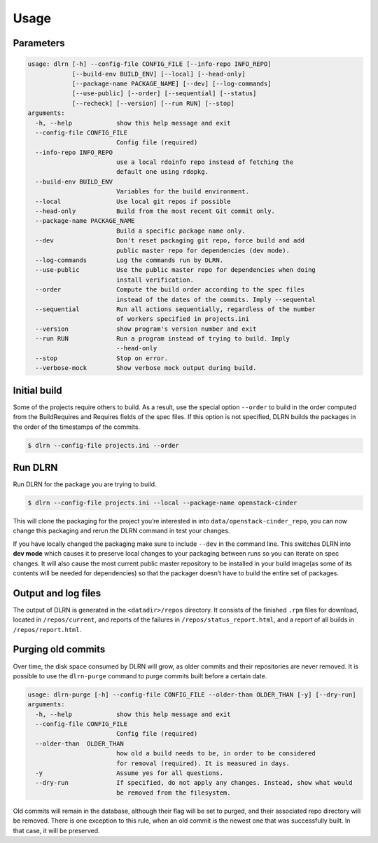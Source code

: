 ========
Usage
========

Parameters
----------

.. code-block:: console

    usage: dlrn [-h] --config-file CONFIG_FILE [--info-repo INFO_REPO]
                [--build-env BUILD_ENV] [--local] [--head-only]
                [--package-name PACKAGE_NAME] [--dev] [--log-commands]
                [--use-public] [--order] [--sequential] [--status]
                [--recheck] [--version] [--run RUN] [--stop]
    arguments:
      -h, --help            show this help message and exit
      --config-file CONFIG_FILE
                            Config file (required)
      --info-repo INFO_REPO
                            use a local rdoinfo repo instead of fetching the
                            default one using rdopkg.
      --build-env BUILD_ENV
                            Variables for the build environment.
      --local               Use local git repos if possible
      --head-only           Build from the most recent Git commit only.
      --package-name PACKAGE_NAME
                            Build a specific package name only.
      --dev                 Don't reset packaging git repo, force build and add
                            public master repo for dependencies (dev mode).
      --log-commands        Log the commands run by DLRN.
      --use-public          Use the public master repo for dependencies when doing
                            install verification.
      --order               Compute the build order according to the spec files
                            instead of the dates of the commits. Imply --sequental
      --sequential          Run all actions sequentially, regardless of the number
                            of workers specified in projects.ini
      --version             show program's version number and exit
      --run RUN             Run a program instead of trying to build. Imply
                            --head-only
      --stop                Stop on error.
      --verbose-mock        Show verbose mock output during build.


Initial build
-------------

Some of the projects require others to build. As a result, use the
special option ``--order`` to build in the order computed from the
BuildRequires and Requires fields of the spec files. If this option is
not specified, DLRN builds the packages in the order of the
timestamps of the commits.

.. code-block:: shell-session

    $ dlrn --config-file projects.ini --order


Run DLRN
--------

Run DLRN for the package you are trying to build.

.. code-block:: shell-session

    $ dlrn --config-file projects.ini --local --package-name openstack-cinder

This will clone the packaging for the project you’re interested in into ``data/openstack-cinder_repo``,
you can now change this packaging and rerun the DLRN command in test your changes.

If you have locally changed the packaging make sure to include ``--dev`` in the command line.
This switches DLRN into **dev mode** which causes it to preserve local changes to your
packaging between runs so you can iterate on spec changes. It will also cause the most current
public master repository to be installed in your build image(as some of its contents will be
needed for dependencies) so that the packager doesn’t have to build the entire set of packages.


Output and log files
--------------------

The output of DLRN is generated in the ``<datadir>/repos`` directory. It consists
of the finished ``.rpm`` files for download, located in ``/repos/current``, and reports
of the failures in ``/repos/status_report.html``, and a report of all builds in
``/repos/report.html``.


Purging old commits
-------------------

Over time, the disk space consumed by DLRN will grow, as older commits and their repositories
are never removed. It is possible to use the ``dlrn-purge`` command to purge commits built before
a certain date.

.. code-block:: console

    usage: dlrn-purge [-h] --config-file CONFIG_FILE --older-than OLDER_THAN [-y] [--dry-run]
    arguments:
      -h, --help            show this help message and exit
      --config-file CONFIG_FILE
                            Config file (required)
      --older-than  OLDER_THAN
                            how old a build needs to be, in order to be considered
                            for removal (required). It is measured in days.
      -y                    Assume yes for all questions.
      --dry-run             If specified, do not apply any changes. Instead, show what would
                            be removed from the filesystem.

Old commits will remain in the database, although their flag will be set to purged, and their
associated repo directory will be removed. There is one exception to this rule, when an old
commit is the newest one that was successfully built. In that case, it will be preserved.
